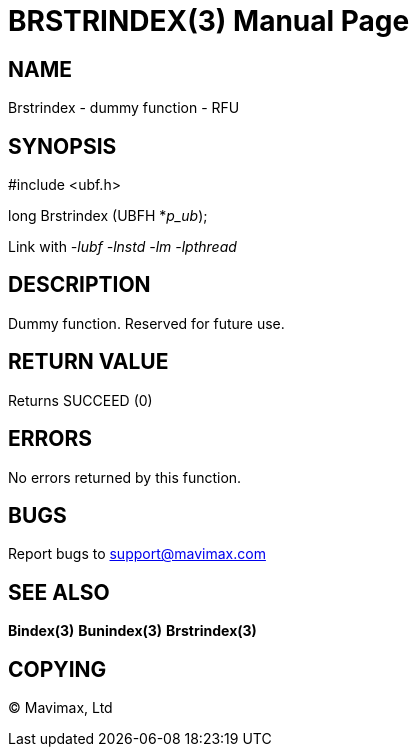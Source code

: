 BRSTRINDEX(3)
=============
:doctype: manpage


NAME
----
Brstrindex - dummy function - RFU


SYNOPSIS
--------

#include <ubf.h>

long Brstrindex (UBFH *'p_ub');

Link with '-lubf -lnstd -lm -lpthread'

DESCRIPTION
-----------
Dummy function. Reserved for future use.

RETURN VALUE
------------
Returns SUCCEED (0)

ERRORS
------
No errors returned by this function.

BUGS
----
Report bugs to support@mavimax.com

SEE ALSO
--------
*Bindex(3)* *Bunindex(3)* *Brstrindex(3)*

COPYING
-------
(C) Mavimax, Ltd

